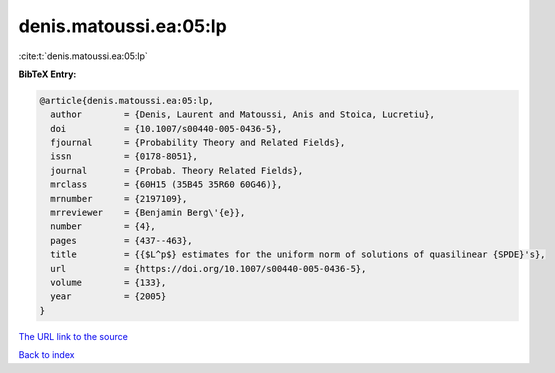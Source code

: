 denis.matoussi.ea:05:lp
=======================

:cite:t:`denis.matoussi.ea:05:lp`

**BibTeX Entry:**

.. code-block:: bibtex

   @article{denis.matoussi.ea:05:lp,
     author        = {Denis, Laurent and Matoussi, Anis and Stoica, Lucretiu},
     doi           = {10.1007/s00440-005-0436-5},
     fjournal      = {Probability Theory and Related Fields},
     issn          = {0178-8051},
     journal       = {Probab. Theory Related Fields},
     mrclass       = {60H15 (35B45 35R60 60G46)},
     mrnumber      = {2197109},
     mrreviewer    = {Benjamin Berg\'{e}},
     number        = {4},
     pages         = {437--463},
     title         = {{$L^p$} estimates for the uniform norm of solutions of quasilinear {SPDE}'s},
     url           = {https://doi.org/10.1007/s00440-005-0436-5},
     volume        = {133},
     year          = {2005}
   }
`The URL link to the source <https://doi.org/10.1007/s00440-005-0436-5>`_


`Back to index <../By-Cite-Keys.html>`_
